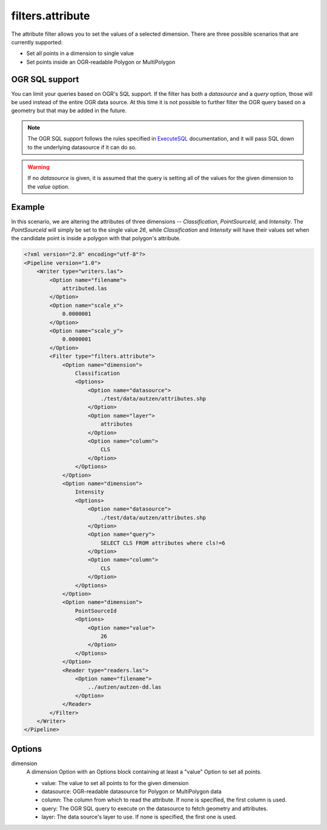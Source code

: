 .. _filters.attribute

filters.attribute
===================

The attribute filter allows you to set the values of a
selected dimension. There are three possible scenarios that
are currently supported:

* Set all points in a dimension to single value

* Set points inside an OGR-readable Polygon or MultiPolygon

OGR SQL support
----------------

You can limit your queries based on OGR's SQL support. If the
filter has both a `datasource` and a `query` option, those will
be used instead of the entire OGR data source. At this time it is
not possible to further filter the OGR query based on a geometry
but that may be added in the future.

.. note::

    The OGR SQL support follows the rules specified in `ExecuteSQL`_
    documentation, and it will pass SQL down to the underlying
    datasource if it can do so.

.. _`ExecuteSQL`: http://www.gdal.org/ogr__api_8h.html#a9892ecb0bf61add295bd9decdb13797a


.. warning::

    If no `datasource` is given, it is assumed that the query
    is setting all of the values for the given dimension to the
    `value` option.

Example
-------

In this scenario, we are altering the attributes of three
dimensions -- `Classification`, `PointSourceId`, and `Intensity`. The
`PointSourceId` will simply be set to the single value `26`, while
`Classification` and `Intensity` will have their values set when the
candidate point is inside a polygon with that polygon's attribute.

.. code-block:: xml

    <?xml version="2.0" encoding="utf-8"?>
    <Pipeline version="1.0">
        <Writer type="writers.las">
            <Option name="filename">
                attributed.las
            </Option>
            <Option name="scale_x">
                0.0000001
            </Option>
            <Option name="scale_y">
                0.0000001
            </Option>
            <Filter type="filters.attribute">
                <Option name="dimension">
                    Classification
                    <Options>
                        <Option name="datasource">
                            ./test/data/autzen/attributes.shp
                        </Option>
                        <Option name="layer">
                            attributes
                        </Option>
                        <Option name="column">
                            CLS
                        </Option>
                    </Options>
                </Option>
                <Option name="dimension">
                    Intensity
                    <Options>
                        <Option name="datasource">
                            ./test/data/autzen/attributes.shp
                        </Option>
                        <Option name="query">
                            SELECT CLS FROM attributes where cls!=6
                        </Option>
                        <Option name="column">
                            CLS
                        </Option>
                    </Options>
                </Option>
                <Option name="dimension">
                    PointSourceId
                    <Options>
                        <Option name="value">
                            26
                        </Option>
                    </Options>
                </Option>
                <Reader type="readers.las">
                    <Option name="filename">
                        ../autzen/autzen-dd.las
                    </Option>
                </Reader>
            </Filter>
        </Writer>
    </Pipeline>


Options
-------

dimension
  A dimension Option with an Options block containing at least a "value"
  Option to set all points.

  * value: The value to set all points to for the given dimension

  * datasource: OGR-readable datasource for Polygon or MultiPolygon data

  * column: The column from which to read the attribute. If none is
    specified, the first column is used.

  * query: The OGR SQL query to execute on the datasource to fetch
    geometry and attributes.

  * layer: The data source's layer to use. If none is specified, the
    first one is used.

